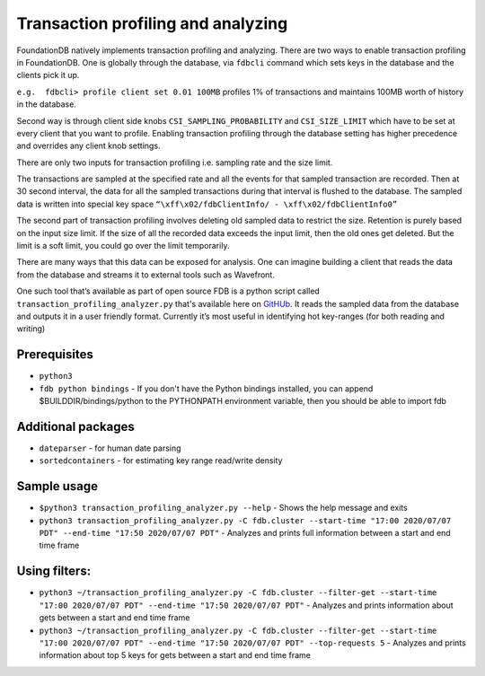 .. _transaction-profiler-analyzer:

###################################
Transaction profiling and analyzing
###################################

FoundationDB natively implements transaction profiling and analyzing. There are two ways to enable transaction profiling in FoundationDB. One is globally through the database, via ``fdbcli`` command which sets keys in the database and the clients pick it up. 
 
``e.g.  fdbcli> profile client set 0.01 100MB`` profiles 1% of transactions and maintains 100MB worth of history in the database.
 
Second way is through client side knobs ``CSI_SAMPLING_PROBABILITY`` and ``CSI_SIZE_LIMIT`` which have to be set at every client that you want to profile. Enabling transaction profiling through the database setting has higher precedence and overrides any client knob settings.
 
There are only two inputs for transaction profiling i.e. sampling rate and the size limit.

The transactions are sampled at the specified rate and all the events for that sampled transaction are recorded. Then at 30 second interval, the data for all the sampled transactions during that interval is flushed to the database. The sampled data is written into special key space ``“\xff\x02/fdbClientInfo/ - \xff\x02/fdbClientInfo0”``
 
The second part of transaction profiling involves deleting old sampled data to restrict the size. Retention is purely based on the input size limit. If the size of all the recorded data exceeds the input limit, then the old ones get deleted. But the limit is a soft limit, you could go over the limit temporarily.
 
There are many ways that this data can be exposed for analysis. One can imagine building a client that reads the data from the database and streams it to external tools such as Wavefront.
 
One such tool that’s available as part of open source FDB is a python script called ``transaction_profiling_analyzer.py`` that's available here on `GitHUb <https://github.com/apple/foundationdb/blob/master/contrib/transaction_profiling_analyzer/transaction_profiling_analyzer.py>`_. It reads the sampled data from the database and outputs it in a user friendly format. Currently it’s most useful in identifying hot key-ranges (for both reading and writing)
 
Prerequisites
=============

* ``python3``
* ``fdb python bindings`` - If you don't have the Python bindings installed, you can append $BUILDDIR/bindings/python to the PYTHONPATH  environment variable, then you should be able to import fdb

Additional packages
===================

* ``dateparser`` - for human date parsing
* ``sortedcontainers`` - for estimating key range read/write density

Sample usage
============

* ``$python3 transaction_profiling_analyzer.py --help`` - Shows the help message and exits
 
* ``python3 transaction_profiling_analyzer.py -C fdb.cluster --start-time "17:00 2020/07/07 PDT" --end-time "17:50 2020/07/07 PDT"`` - Analyzes and prints full information between a start and end time frame
 
Using filters:
==============

* ``python3 ~/transaction_profiling_analyzer.py -C fdb.cluster --filter-get --start-time "17:00 2020/07/07 PDT" --end-time "17:50 2020/07/07 PDT"`` - Analyzes and prints information about gets between a start and end time frame
 
* ``python3 ~/transaction_profiling_analyzer.py -C fdb.cluster --filter-get --start-time "17:00 2020/07/07 PDT" --end-time "17:50 2020/07/07 PDT" --top-requests 5`` - Analyzes and prints information about top 5 keys for gets between a start and end time frame
